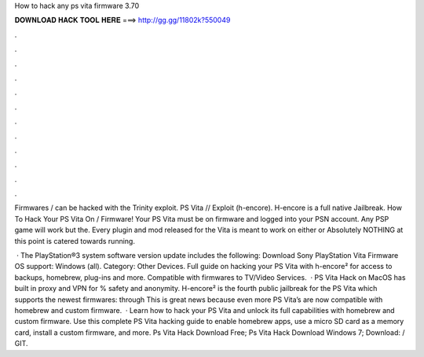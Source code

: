 How to hack any ps vita firmware 3.70



𝐃𝐎𝐖𝐍𝐋𝐎𝐀𝐃 𝐇𝐀𝐂𝐊 𝐓𝐎𝐎𝐋 𝐇𝐄𝐑𝐄 ===> http://gg.gg/11802k?550049



.



.



.



.



.



.



.



.



.



.



.



.

Firmwares / can be hacked with the Trinity exploit. PS Vita // Exploit (h-encore). H-encore is a full native Jailbreak. How To Hack Your PS Vita On / Firmware! Your PS Vita must be on firmware and logged into your PSN account. Any PSP game will work but the. Every plugin and mod released for the Vita is meant to work on either or Absolutely NOTHING at this point is catered towards running.

 · The PlayStation®3 system software version update includes the following: Download Sony PlayStation Vita Firmware OS support: Windows (all). Category: Other Devices. Full guide on hacking your PS Vita with h-encore² for access to backups, homebrew, plug-ins and more. Compatible with firmwares to TV/Video Services.  · PS Vita Hack on MacOS has built in proxy and VPN for % safety and anonymity. H-encore² is the fourth public jailbreak for the PS Vita which supports the newest firmwares: through This is great news because even more PS Vita’s are now compatible with homebrew and custom firmware.  · Learn how to hack your PS Vita and unlock its full capabilities with homebrew and custom firmware. Use this complete PS Vita hacking guide to enable homebrew apps, use a micro SD card as a memory card, install a custom firmware, and more. Ps Vita Hack Download Free; Ps Vita Hack Download Windows 7; Download:  / GIT.
